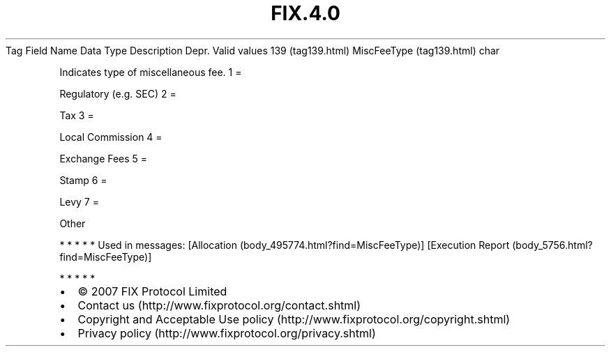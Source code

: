 .TH FIX.4.0 "" "" "Tag #139"
Tag
Field Name
Data Type
Description
Depr.
Valid values
139 (tag139.html)
MiscFeeType (tag139.html)
char
.PP
Indicates type of miscellaneous fee.
1
=
.PP
Regulatory (e.g. SEC)
2
=
.PP
Tax
3
=
.PP
Local Commission
4
=
.PP
Exchange Fees
5
=
.PP
Stamp
6
=
.PP
Levy
7
=
.PP
Other
.PP
   *   *   *   *   *
Used in messages:
[Allocation (body_495774.html?find=MiscFeeType)]
[Execution Report (body_5756.html?find=MiscFeeType)]
.PP
   *   *   *   *   *
.PP
.PP
.IP \[bu] 2
© 2007 FIX Protocol Limited
.IP \[bu] 2
Contact us (http://www.fixprotocol.org/contact.shtml)
.IP \[bu] 2
Copyright and Acceptable Use policy (http://www.fixprotocol.org/copyright.shtml)
.IP \[bu] 2
Privacy policy (http://www.fixprotocol.org/privacy.shtml)
